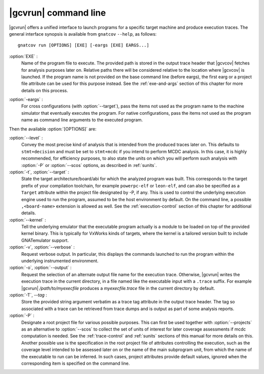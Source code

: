 .. index::
   single: gnatcov run command line

.. _gnatcov_run-commandline:

**********************
|gcvrun| command line
**********************

|gcvrun| offers a unified interface to launch programs for a specific target
machine and produce execution traces. The general interface synopsis is
available from ``gnatcov`` ``--help``, as follows::

   gnatcov run [OPTIONS] [EXE] [-eargs [EXE] EARGS...]

.. _exe:

:option:`EXE` :
  Name of the program file to execute. The provided path is stored in the
  output trace header that |gcvcov| fetches for analysis purposes later on.
  Relative paths there will be considered relative to the location where
  |gcvcov| is launched. If the program name is not provided on the base
  command line (before eargs), the first earg or a project file attribute can
  be used for this purpose instead. See the :ref:`exe-and-args` section of
  this chapter for more details on this process.

.. _eargs:

:option:`-eargs` :
  For cross configurations (with :option:`--target`), pass the items not used
  as the program name to the machine simulator that eventually executes the
  program. For native configurations, pass the items not used as the program
  name as command line arguments to the executed program.

Then the available :option:`[OPTIONS]` are:

:option:`--level` :
  Convey the most precise kind of analysis that is intended from the produced
  traces later on. This defaults to ``stmt+decision`` and must be set to
  ``stmt+mcdc`` if you intend to perform MCDC analysis. In this case, it is
  highly recommended, for efficiency purposes, to also state the units on
  which you will perform such analysis with :option:`-P` or :option:`--scos`
  options, as described in :ref:`sunits`.

:option:`-t`, :option:`--target` :
  State the target architecture/board/abi for which the analyzed program was
  built.  This corresponds to the target prefix of your compilation toolchain,
  for example ``powerpc-elf`` or ``leon-elf``, and can also be specified as a
  ``Target`` attribute within the project file designated by -P, if any. This
  is used to control the underlying execution engine used to run the program,
  assumed to be the host environment by default. On the command line, a
  possible ``,<board-name>`` extension is allowed as well. See the
  :ref:`execution-control` section of this chapter for additional details.

:option:`--kernel` :
  Tell the underlying emulator that the executable program actually
  is a module to be loaded on top of the provided kernel binary. This is
  typically for VxWorks kinds of targets, where the kernel is a tailored
  version built to include GNATemulator support.

:option:`-v`, :option:`--verbose` :
  Request verbose output. In particular, this displays the commands launched
  to run the program within the underlying instrumented environment.

:option:`-o`, :option:`--output` :
  Request the selection of an alternate output file name for the execution
  trace. Otherwise, |gcvrun| writes the execution trace in the current
  directory, in a file named like the executable input with a ``.trace``
  suffix.  For example |gcvrun| `/path/to/myexecfile` produces a
  `myexecfile.trace` file in the current directory by default.

:option:`-T`, `--tag` :
  Store the provided string argument verbatim as a trace tag attribute in the
  output trace header.  The tag so associated with a trace can be retrieved
  from trace dumps and is output as part of some analysis reports.

:option:`-P` :
   Designate a root project file for various possible purposes.  This can
   first be used together with :option:`--projects` as an alternative to
   :option:`--scos` to collect the set of units of interest for later coverage
   assessments if mcdc computation is needed. See the :ref:`trace-control` and
   :ref:`sunits` sections of this manual for more details on this. Another
   possible use is the specification in the root project file of attributes
   controlling the execution, such as the coverage level intended to be
   assessed later on or the name of the main subprogram unit, from which the
   name of the executable to run can be inferred. In such cases, project
   attributes provide default values, ignored when the corresponding item is
   specified on the command line.
